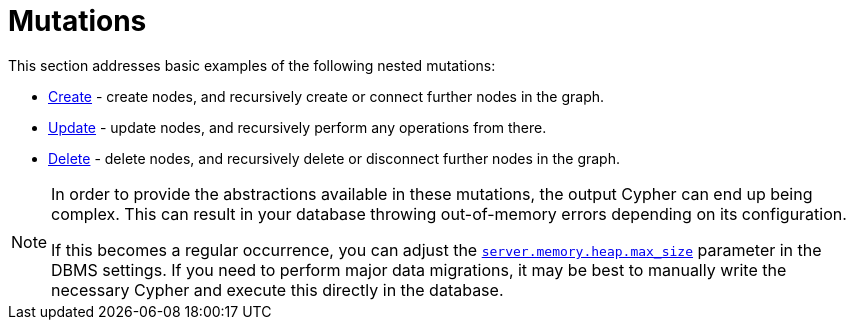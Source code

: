 [[mutations]]
:description: This section describes how to use nested mutations with the Neo4j GraphQL Library.
= Mutations

This section addresses basic examples of the following nested mutations:

- xref::mutations/create.adoc[Create] - create nodes, and recursively create or connect further nodes in the graph.
- xref::mutations/update.adoc[Update] - update nodes, and recursively perform any operations from there.
- xref::mutations/delete.adoc[Delete] - delete nodes, and recursively delete or disconnect further nodes in the graph.

[NOTE]
====
In order to provide the abstractions available in these mutations, the output Cypher can end up being complex.
This can result in your database throwing out-of-memory errors depending on its configuration.

If this becomes a regular occurrence, you can adjust the link:https://neo4j.com/docs/operations-manual/current/configuration/configuration-settings/#config_server.memory.heap.max_size[`server.memory.heap.max_size`] parameter in the DBMS settings.
If you need to perform major data migrations, it may be best to manually write the necessary Cypher and execute this directly in the database.
====